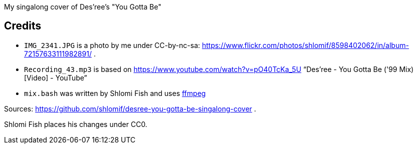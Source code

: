 My singalong cover of Des'ree's "You Gotta Be"

== Credits

* `IMG_2341.JPG` is a photo by me under CC-by-nc-sa: https://www.flickr.com/photos/shlomif/8598402062/in/album-72157633111982891/ .
* `Recording_43.mp3` is based on https://www.youtube.com/watch?v=pO40TcKa_5U “Des'ree - You Gotta Be ('99 Mix) [Video] - YouTube”
* `mix.bash` was written by Shlomi Fish and uses https://ffmpeg.org/[ffmpeg]

Sources: https://github.com/shlomif/desree-you-gotta-be-singalong-cover .

Shlomi Fish places his changes under CC0.
